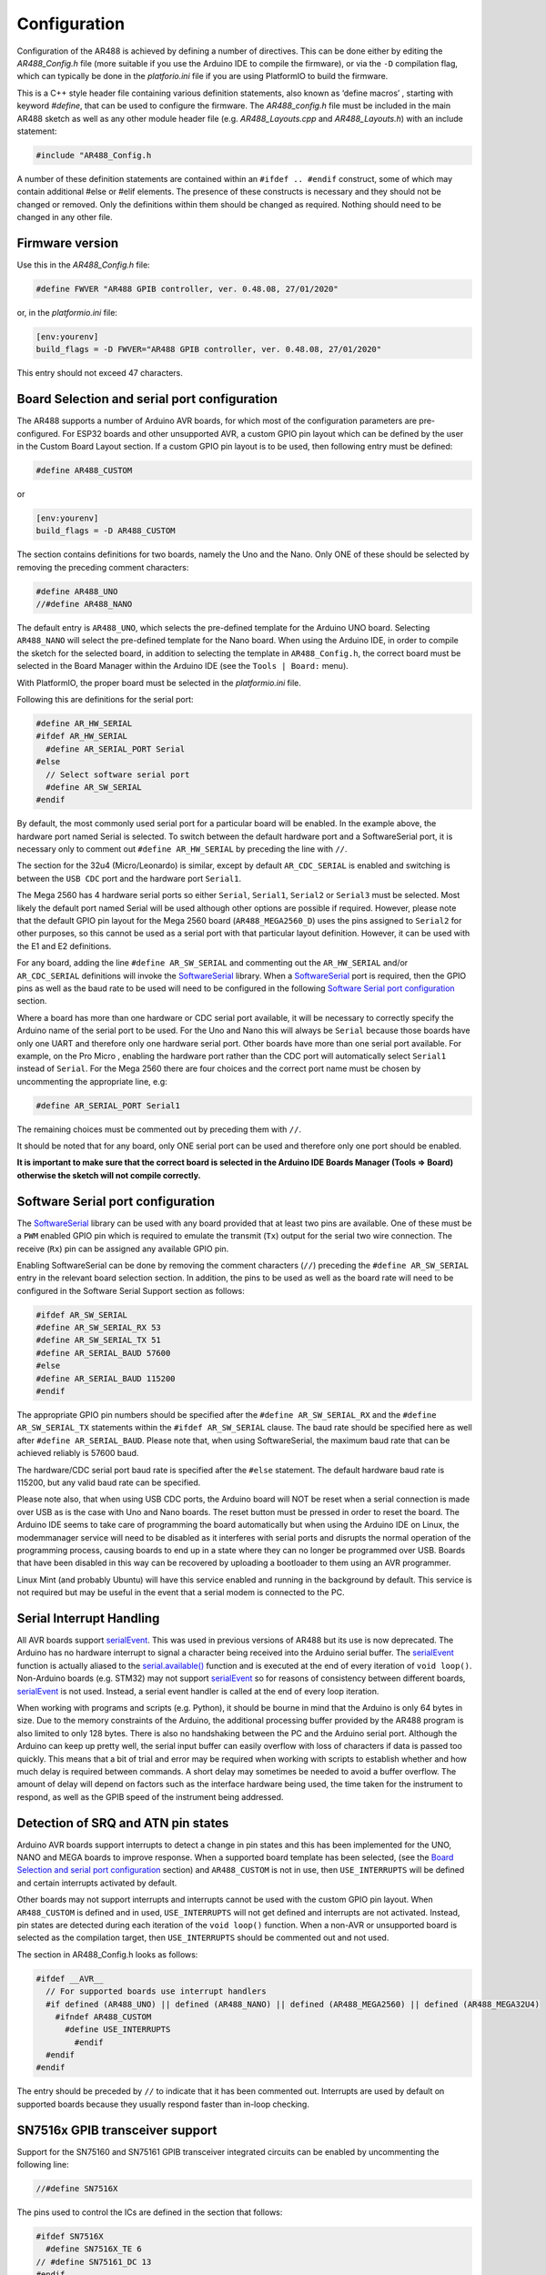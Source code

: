 .. _Configuration:

Configuration
=============

Configuration of the AR488 is achieved by defining a number of directives. This can be
done either by editing the `AR488_Config.h` file (more suitable if you use the Arduino
IDE to compile the firmware), or via the ``-D`` compilation flag, which can typically be
done in the `platforio.ini` file if you are using PlatformIO to build the firmware.

This is a C++ style header file containing various definition statements, also known as
‘define macros’ , starting with keyword `#define`, that can be used to configure the
firmware. The `AR488_config.h` file must be included in the main AR488 sketch as well as
any other module header file (e.g. `AR488_Layouts.cpp` and `AR488_Layouts.h`) with an
include statement:

.. code-block:: c++

   #include "AR488_Config.h

A number of these definition statements are contained within an ``#ifdef .. #endif``
construct, some of which may contain additional #else or #elif elements. The presence of
these constructs is necessary and they should not be changed or removed. Only the
definitions within them should be changed as required. Nothing should need to be changed
in any other file.

Firmware version
----------------

Use this in the `AR488_Config.h` file:

.. code-block:: c++

   #define FWVER "AR488 GPIB controller, ver. 0.48.08, 27/01/2020"

or, in the `platformio.ini` file:

.. code-block:: ini

   [env:yourenv]
   build_flags = -D FWVER="AR488 GPIB controller, ver. 0.48.08, 27/01/2020"

This entry should not exceed 47 characters.


Board Selection and serial port configuration
---------------------------------------------

The AR488 supports a number of Arduino AVR boards, for which most of the configuration
parameters are pre-configured. For ESP32 boards and other unsupported AVR, a custom GPIO
pin layout which can be defined by the user in the Custom Board Layout section. If a
custom GPIO pin layout is to be used, then following entry must be defined:

.. code-block:: c++

   #define AR488_CUSTOM

or

.. code-block:: ini

   [env:yourenv]
   build_flags = -D AR488_CUSTOM


The section contains definitions for two boards, namely the Uno and the Nano. Only ONE
of these should be selected by removing the preceding comment characters:

.. code-block:: c++

   #define AR488_UNO
   //#define AR488_NANO

The default entry is ``AR488_UNO``, which selects the pre-defined template for the
Arduino UNO board. Selecting ``AR488_NANO`` will select the pre-defined template for the
Nano board. When using the Arduino IDE, in order to compile the sketch for the selected
board, in addition to selecting the template in ``AR488_Config.h``, the correct board
must be selected in the Board Manager within the Arduino IDE (see the ``Tools | Board:``
menu).

With PlatformIO, the proper board must be selected in the `platformio.ini` file.


Following this are definitions for the serial port:

.. code-block:: c++

   #define AR_HW_SERIAL
   #ifdef AR_HW_SERIAL
     #define AR_SERIAL_PORT Serial
   #else
     // Select software serial port
     #define AR_SW_SERIAL
   #endif

By default, the most commonly used serial port for a particular board will be enabled.
In the example above, the hardware port named Serial is selected. To switch between the
default hardware port and a SoftwareSerial port, it is necessary only to comment out
``#define AR_HW_SERIAL`` by preceding the line with ``//``.

The section for the 32u4 (Micro/Leonardo) is similar, except by default
``AR_CDC_SERIAL`` is enabled and switching is between the ``USB CDC`` port and the
hardware port ``Serial1``.

The Mega 2560 has 4 hardware serial ports so either ``Serial``, ``Serial1``, ``Serial2``
or ``Serial3`` must be selected. Most likely the default port named Serial will be used
although other options are possible if required. However, please note that the default
GPIO pin layout for the Mega 2560 board (``AR488_MEGA2560_D``) uses the pins assigned to
``Serial2`` for other purposes, so this cannot be used as a serial port with that
particular layout definition. However, it can be used with the E1 and E2 definitions.

For any board, adding the line ``#define AR_SW_SERIAL`` and commenting out the
``AR_HW_SERIAL`` and/or ``AR_CDC_SERIAL`` definitions will invoke the `SoftwareSerial
<https://www.arduino.cc/en/Reference/SoftwareSerial>`_ library. When a SoftwareSerial_
port is required, then the GPIO pins as well as the baud rate to be used will need to be
configured in the following `Software Serial port configuration`_ section.

Where a board has more than one hardware or CDC serial port available, it will be
necessary to correctly specify the Arduino name of the serial port to be used. For the
Uno and Nano this will always be ``Serial`` because those boards have only one UART and
therefore only one hardware serial port. Other boards have more than one serial port
available. For example, on the Pro Micro , enabling the hardware port rather than the
CDC port will automatically select ``Serial1`` instead of ``Serial``. For the Mega 2560
there are four choices and the correct port name must be chosen by uncommenting the
appropriate line, e.g:

.. code-block:: c++

   #define AR_SERIAL_PORT Serial1

The remaining choices must be commented out by preceding them with ``//``.

It should be noted that for any board, only ONE serial port can be used and therefore
only one port should be enabled.

**It is important to make sure that the correct board is selected in the Arduino IDE
Boards Manager (Tools => Board) otherwise the sketch will not compile correctly.**


Software Serial port configuration
----------------------------------

The SoftwareSerial_ library can be used with any board provided that at least two pins
are available. One of these must be a ``PWM`` enabled GPIO pin which is required to
emulate the transmit (``Tx``) output for the serial two wire connection. The receive
(``Rx``) pin can be assigned any available GPIO pin.

Enabling SoftwareSerial can be done by removing the comment characters (``//``)
preceding the ``#define AR_SW_SERIAL`` entry in the relevant board selection section. In
addition, the pins to be used as well as the board rate will need to be configured in
the Software Serial Support section as follows:

.. code-block:: c++

   #ifdef AR_SW_SERIAL
   #define AR_SW_SERIAL_RX 53
   #define AR_SW_SERIAL_TX 51
   #define AR_SERIAL_BAUD 57600
   #else
   #define AR_SERIAL_BAUD 115200
   #endif

The appropriate GPIO pin numbers should be specified after the ``#define
AR_SW_SERIAL_RX`` and the ``#define AR_SW_SERIAL_TX`` statements within the ``#ifdef
AR_SW_SERIAL`` clause. The baud rate should be specified here as well after ``#define
AR_SERIAL_BAUD``. Please note that, when using SoftwareSerial, the maximum baud rate
that can be achieved reliably is 57600 baud.

The hardware/CDC serial port baud rate is specified after the ``#else`` statement. The
default hardware baud rate is 115200, but any valid baud rate can be specified.

Please note also, that when using USB CDC ports, the Arduino board will NOT be reset
when a serial connection is made over USB as is the case with Uno and Nano boards. The
reset button must be pressed in order to reset the board. The Arduino IDE seems to take
care of programming the board automatically but when using the Arduino IDE on Linux, the
modemmanager service will need to be disabled as it interferes with serial ports and
disrupts the normal operation of the programming process, causing boards to end up in a
state where they can no longer be programmed over USB. Boards that have been disabled in
this way can be recovered by uploading a bootloader to them using an AVR programmer.

Linux Mint (and probably Ubuntu) will have this service enabled and running in the
background by default. This service is not required but may be useful in the event that
a serial modem is connected to the PC.

Serial Interrupt Handling
-------------------------

All AVR boards support `serialEvent
<https://www.arduino.cc/reference/en/language/functions/communication/serial/serialevent/>`_.
This was used in previous versions of AR488 but its use is now deprecated. The Arduino
has no hardware interrupt to signal a character being received into the Arduino serial
buffer. The `serialEvent`_ function is actually aliased to the `serial.available()
<https://www.arduino.cc/reference/en/language/functions/communication/serial/available/>`_
function and is executed at the end of every iteration of ``void loop()``. Non-Arduino
boards (e.g. STM32) may not support `serialEvent`_ so for reasons of consistency between
different boards, `serialEvent`_ is not used. Instead, a serial event handler is called
at the end of every loop iteration.

When working with programs and scripts (e.g. Python), it should be bourne in mind that
the Arduino is only 64 bytes in size. Due to the memory constraints of the Arduino, the
additional processing buffer provided by the AR488 program is also limited to only 128
bytes. There is also no handshaking between the PC and the Arduino serial port. Although
the Arduino can keep up pretty well, the serial input buffer can easily overflow with
loss of characters if data is passed too quickly. This means that a bit of trial and
error may be required when working with scripts to establish whether and how much delay
is required between commands. A short delay may sometimes be needed to avoid a buffer
overflow. The amount of delay will depend on factors such as the interface hardware
being used, the time taken for the instrument to respond, as well as the GPIB speed of
the instrument being addressed.

Detection of SRQ and ATN pin states
-----------------------------------

Arduino AVR boards support interrupts to detect a change in pin states and this has been
implemented for the UNO, NANO and MEGA boards to improve response. When a supported
board template has been selected, (see the `Board Selection and serial port
configuration`_ section) and ``AR488_CUSTOM`` is not in use, then ``USE_INTERRUPTS``
will be defined and certain interrupts activated by default.

Other boards may not support interrupts and interrupts cannot be used with the custom
GPIO pin layout. When ``AR488_CUSTOM`` is defined and in used, ``USE_INTERRUPTS`` will
not get defined and interrupts are not activated. Instead, pin states are detected
during each iteration of the ``void loop()`` function. When a non-AVR or unsupported
board is selected as the compilation target, then ``USE_INTERRUPTS`` should be commented
out and not used.

The section in AR488_Config.h looks as follows:

.. code-block::

   #ifdef __AVR__
     // For supported boards use interrupt handlers
     #if defined (AR488_UNO) || defined (AR488_NANO) || defined (AR488_MEGA2560) || defined (AR488_MEGA32U4)
       #ifndef AR488_CUSTOM
         #define USE_INTERRUPTS
	   #endif
     #endif
   #endif


The entry should be preceded by ``//`` to indicate that it has been commented out.
Interrupts are used by default on supported boards because they usually respond faster
than in-loop checking.


SN7516x GPIB transceiver support
--------------------------------

Support for the SN75160 and SN75161 GPIB transceiver integrated circuits can be enabled
by uncommenting the following line:

.. code-block:: c++

   //#define SN7516X

The pins used to control the ICs are defined in the section that follows:

.. code-block:: c++

   #ifdef SN7516X
     #define SN7516X_TE 6
   // #define SN75161_DC 13
   #endif

Specify the pin to be used for the ``SN7516X_TE`` signal. The above example shows pin 6
being used and this is connected to the talk-enable (``TE``) pin on both ICs. The
``SN75161`` handles the GPIB control signals and in addition to the ``TE`` pin, also has
a direction-control (``DC``) pin. This is used to determine controller or device mode
operation. A GPIO pin can be assigned to drive this pin, in which case the
``SN75151_DC`` definition shown above should be uncommented and an appropriate GPIO pin
number assigned.

Alternatively, since the ``REN`` signal is asserted in controller mode and un-asserted
in device mode, this signal can be used to drive the ``DC`` pin of the ``SN75161``. In
this case, the ``SN75161_DC`` definition should remain commented out and the GPIO pin
assigned to the REN signal should be connected to both ``DC`` and ``REN`` on the
``SN75161`` IC. There is one small caveat when using this configuration. The custom
``++ren`` command, which is used to turn the ``REN`` line on and off, cannot be used and
will just return::

  Unavailable.

If a separate GPIO pin is used to control DC then the ``++REN`` command will return the
status of ``REN`` as usual. (See ``++ren`` in the `Custom Commands` section of the
:ref:`Command Reference`).

Bluetooth HC05 module Options
-----------------------------

This section is used to configure Bluetooth HC05 module options and looks like the
below:

.. code-block:: c++

   //#define AR_BT_EN 12  // Bluetooth enable and control pin
   #ifdef AR_BT_EN
    #define AR_BT_BAUD 115200     // Bluetooth module preferred baud rate
    #define AR_BT_NAME "AR488-BT" // Bluetooth device name
    #define AR_BT_CODE "488488"   // Bluetooth pairing code
   #endif

To enable Bluetooth HC05 module auto-configuration, the first line needs to have the
preceding comment characters (``//``) removed and a GPIO pin assigned. It is then
necessary to set the configuration parameters, including baud rate, the name that the
device will be identified with and the pairing code. The ``AR_BT_BAUD`` parameter must
not have double quotes around it.

By default, the name is ``AR488-BT`` and the pairing code is ``488488``. The HC05 module
only needs connecting to the ``RX/TX`` pins of a serial port and it will be
automatically configured with these parameters on interface start-up.

This feature cannot work with the HC06 module as it does not have management mode or an
enable pin implemented. Full details of Bluetooth configuration and wiring are included
in the separate `AR488 Bluetooth Support` supplement.

Debug options
-------------

The AR488 can send certain debug messages to a serial port which can be helpful when
trying to diagnose a problem. These should not be required or enabled for normal running
of the interface, but if required for debugging, one or more of the following can be
enabled by removing the preceding ``//`` comment characters:

.. code-block:: c++

   //#define DEBUG1  // getCmd
   //#define DEBUG2  // setGpibControls
   //#define DEBUG3  // gpibSendData
   //#define DEBUG4  // spoll_h
   //#define DEBUG5  // attnRequired
   //#define DEBUG6  // EEPROM
   //#define DEBUG7  // gpibReceiveData
   //#define DEBUG8  // ppoll_h
   //#define DEBUG9  // bluetooth

By default, debug messages will be sent to the serial port that is used for
communication. Where the interface provides additional serial ports or where there are
sufficient GPIO pins available to use `SoftwareSerial`_, it is possible to send debug
messages to an alternative serial port. This has the advantage that debug messages will
no longer interfere with normal interface communications.

The debug messages can be viewed on the alternative ``debug`` port while normal
interface operations are in progress on the communications port.

To enable this feature uncomment the following line in the ``Debug Options`` section in
``AR488_Config.h``:

.. code-block:: c++

   //#define DB_SERIAL_PORT Serial1

Set the serial port to the port that will receive the debug messages. Configure the baud
rate, set the serial port type, and if using `SoftwareSerial`_, the GPIO pins to be
used, for example:

.. code-block:: c++

   #define DB_SERIAL_BAUD 57600
   #define DB_SW_SERIAL
   #ifdef DB_SW_SERIAL
     #define DB_SW_SERIAL_RX 53
     #define DB_SW_SERIAL_TX 51
   #endif

The above will configure a SoftwareSerial_ port at 57600 baud on GPIO pins 53 and 51.
Please note that the maximum advisable speed for a SoftwareSerial_ port is 57600 baud.

Debug messages do not include messages shown when verbose mode is enabled with the
``++verbose`` command. When the interface is being directly controlled by another
program, verbose mode should be turned off otherwise verbose messages may interfere with
normal operations.

Custom Board Layout Section
---------------------------

The custom board layout section in the Config.h file can be used to create a custom pin
layout for the AR488. This can be helpful for non-Arduino boards and where an adjustment
to the layout is required in order to accommodate additional hardware. By default, the
definition implements the Uno layout:


.. code-block:: c++

   #define DIO1  A0  /* GPIB 1  */
   #define DIO2  A1  /* GPIB 2  */
   #define DIO3  A2  /* GPIB 3  */
   #define DIO4  A3  /* GPIB 4  */
   #define DIO5  A4  /* GPIB 13 */
   #define DIO6  A5  /* GPIB 14 */
   #define DIO7  4   /* GPIB 15 */
   #define DIO8  5   /* GPIB 16 */

   #define IFC   8   /* GPIB 9  */
   #define NDAC  9   /* GPIB 8  */
   #define NRFD  10  /* GPIB 7  */
   #define DAV   11  /* GPIB 6  */
   #define EOI   12  /* GPIB 5  */

   #define SRQ   2   /* GPIB 10 */
   #define REN   3   /* GPIB 17 */
   #define ATN   7   /* GPIB 11 */


To make use of a custom layout, ``AR488_CUSTOM`` must be selected from the list of
boards at the beginning of the ``Config.h`` file and the pin numbers/designations in the
centre column (shown in bold) should be configured as required.

Please note that on some MCU boards, a number of GPIO pins may not be available as
inputs and/ or outputs despite a pad or connector being present. Please check the board
documentation. Sometimes such information is revealed only in online forum discussions
or blogs.

When ``AR488_CUSTOM`` is defined, interrupts cannot be used to detect pin states and
therefore ``USE_INTERRUPTS`` will not be defined and interrupts will not be activated.
Pin states will be checked on every iteration of ``void loop()`` instead.
